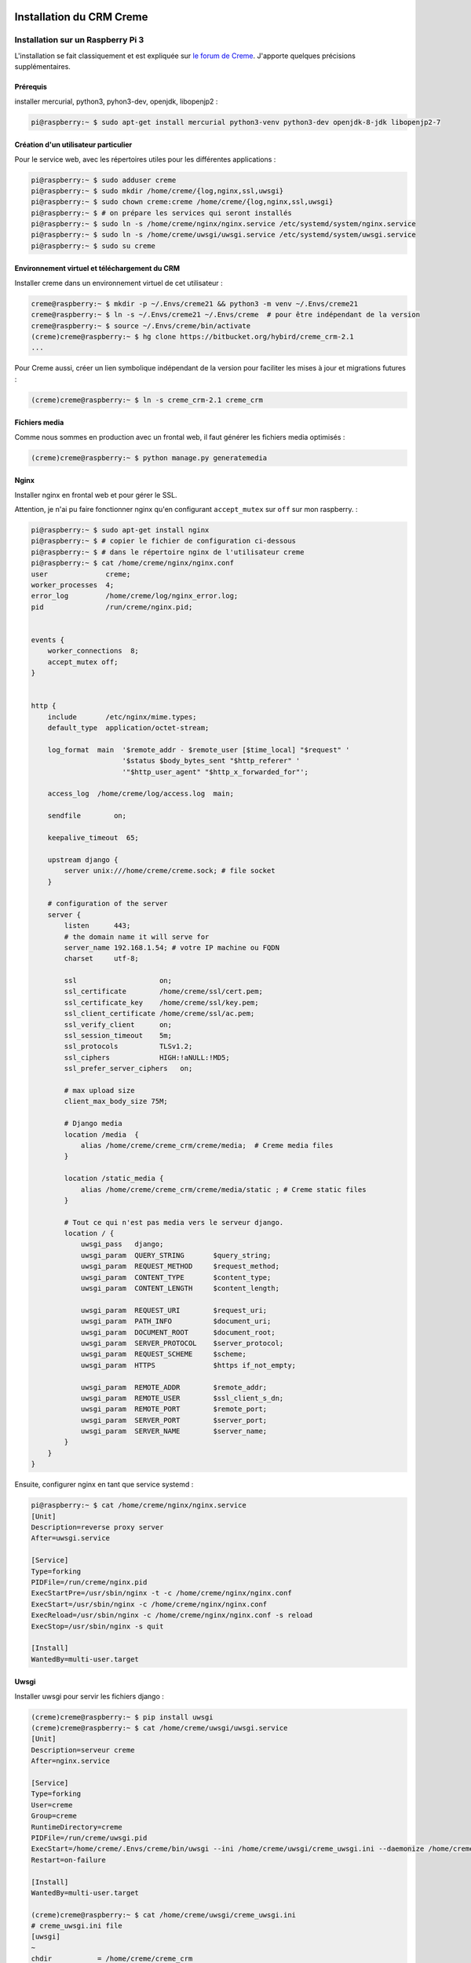 Installation du CRM Creme
================================

Installation sur un Raspberry Pi 3
----------------------------------

L'installation se fait classiquement et est expliquée sur
`le forum de Creme`_.
J'apporte quelques précisions supplémentaires.

Prérequis
*********

installer mercurial, python3, pyhon3-dev, openjdk, libopenjp2 :

.. code-block:: bash

   pi@raspberry:~ $ sudo apt-get install mercurial python3-venv python3-dev openjdk-8-jdk libopenjp2-7

Création d'un utilisateur particulier
*************************************

Pour le service web, avec les répertoires utiles pour les différentes
applications :

.. code-block:: bash

    pi@raspberry:~ $ sudo adduser creme
    pi@raspberry:~ $ sudo mkdir /home/creme/{log,nginx,ssl,uwsgi}
    pi@raspberry:~ $ sudo chown creme:creme /home/creme/{log,nginx,ssl,uwsgi}
    pi@raspberry:~ $ # on prépare les services qui seront installés
    pi@raspberry:~ $ sudo ln -s /home/creme/nginx/nginx.service /etc/systemd/system/nginx.service
    pi@raspberry:~ $ sudo ln -s /home/creme/uwsgi/uwsgi.service /etc/systemd/system/uwsgi.service
    pi@raspberry:~ $ sudo su creme

Environnement virtuel et téléchargement du CRM
***********************************************

Installer creme dans un environnement virtuel de cet utilisateur :

.. code-block:: bash

    creme@raspberry:~ $ mkdir -p ~/.Envs/creme21 && python3 -m venv ~/.Envs/creme21
    creme@raspberry:~ $ ln -s ~/.Envs/creme21 ~/.Envs/creme  # pour être indépendant de la version
    creme@raspberry:~ $ source ~/.Envs/creme/bin/activate
    (creme)creme@raspberry:~ $ hg clone https://bitbucket.org/hybird/creme_crm-2.1
    ...

Pour Creme aussi, créer un lien symbolique indépendant de la version pour
faciliter les mises à jour et migrations futures :

.. code-block:: bash

    (creme)creme@raspberry:~ $ ln -s creme_crm-2.1 creme_crm

Fichiers media
**************

Comme nous sommes en production avec un frontal web, il faut générer les
fichiers media optimisés :

.. code-block:: bash

    (creme)creme@raspberry:~ $ python manage.py generatemedia


Nginx
*****

Installer nginx en frontal web et pour gérer le SSL.

Attention, je n'ai pu faire fonctionner nginx qu'en configurant
``accept_mutex`` sur ``off`` sur mon raspberry. :

.. code-block:: bash

    pi@raspberry:~ $ sudo apt-get install nginx
    pi@raspberry:~ $ # copier le fichier de configuration ci-dessous
    pi@raspberry:~ $ # dans le répertoire nginx de l'utilisateur creme
    pi@raspberry:~ $ cat /home/creme/nginx/nginx.conf
    user              creme;
    worker_processes  4;
    error_log         /home/creme/log/nginx_error.log;
    pid               /run/creme/nginx.pid;


    events {
        worker_connections  8;
        accept_mutex off;
    }


    http {
        include       /etc/nginx/mime.types;
        default_type  application/octet-stream;

        log_format  main  '$remote_addr - $remote_user [$time_local] "$request" '
                          '$status $body_bytes_sent "$http_referer" '
                          '"$http_user_agent" "$http_x_forwarded_for"';

        access_log  /home/creme/log/access.log  main;

        sendfile        on;

        keepalive_timeout  65;

        upstream django {
            server unix:///home/creme/creme.sock; # file socket
        }

        # configuration of the server
        server {
            listen      443;
            # the domain name it will serve for
            server_name 192.168.1.54; # votre IP machine ou FQDN
            charset     utf-8;

            ssl                    on;
            ssl_certificate        /home/creme/ssl/cert.pem;
            ssl_certificate_key    /home/creme/ssl/key.pem;
            ssl_client_certificate /home/creme/ssl/ac.pem;
            ssl_verify_client      on;
            ssl_session_timeout    5m;
            ssl_protocols          TLSv1.2;
            ssl_ciphers            HIGH:!aNULL:!MD5;
            ssl_prefer_server_ciphers   on;

            # max upload size
            client_max_body_size 75M;

            # Django media
            location /media  {
                alias /home/creme/creme_crm/creme/media;  # Creme media files
            }

            location /static_media {
                alias /home/creme/creme_crm/creme/media/static ; # Creme static files
            }

            # Tout ce qui n'est pas media vers le serveur django.
            location / {
                uwsgi_pass   django;
                uwsgi_param  QUERY_STRING       $query_string;
                uwsgi_param  REQUEST_METHOD     $request_method;
                uwsgi_param  CONTENT_TYPE       $content_type;
                uwsgi_param  CONTENT_LENGTH     $content_length;

                uwsgi_param  REQUEST_URI        $request_uri;
                uwsgi_param  PATH_INFO          $document_uri;
                uwsgi_param  DOCUMENT_ROOT      $document_root;
                uwsgi_param  SERVER_PROTOCOL    $server_protocol;
                uwsgi_param  REQUEST_SCHEME     $scheme;
                uwsgi_param  HTTPS              $https if_not_empty;

                uwsgi_param  REMOTE_ADDR        $remote_addr;
                uwsgi_param  REMOTE_USER        $ssl_client_s_dn;
                uwsgi_param  REMOTE_PORT        $remote_port;
                uwsgi_param  SERVER_PORT        $server_port;
                uwsgi_param  SERVER_NAME        $server_name;
            }
        }
    }

Ensuite, configurer nginx en tant que service systemd :

.. code-block:: bash

    pi@raspberry:~ $ cat /home/creme/nginx/nginx.service
    [Unit]
    Description=reverse proxy server
    After=uwsgi.service

    [Service]
    Type=forking
    PIDFile=/run/creme/nginx.pid
    ExecStartPre=/usr/sbin/nginx -t -c /home/creme/nginx/nginx.conf
    ExecStart=/usr/sbin/nginx -c /home/creme/nginx/nginx.conf
    ExecReload=/usr/sbin/nginx -c /home/creme/nginx/nginx.conf -s reload
    ExecStop=/usr/sbin/nginx -s quit

    [Install]
    WantedBy=multi-user.target


Uwsgi
*****

Installer uwsgi pour servir les fichiers django :

.. code-block:: bash

    (creme)creme@raspberry:~ $ pip install uwsgi
    (creme)creme@raspberry:~ $ cat /home/creme/uwsgi/uwsgi.service
    [Unit]
    Description=serveur creme
    After=nginx.service

    [Service]
    Type=forking
    User=creme
    Group=creme
    RuntimeDirectory=creme
    PIDFile=/run/creme/uwsgi.pid
    ExecStart=/home/creme/.Envs/creme/bin/uwsgi --ini /home/creme/uwsgi/creme_uwsgi.ini --daemonize /home/creme/log/uwsgi.log
    Restart=on-failure

    [Install]
    WantedBy=multi-user.target

    (creme)creme@raspberry:~ $ cat /home/creme/uwsgi/creme_uwsgi.ini
    # creme_uwsgi.ini file
    [uwsgi]
    ~
    chdir           = /home/creme/creme_crm
    module          = creme.wsgi
    home            = /home/creme/.Envs/creme
    ~
    master          = true
    processes       = 5
    socket          = /home/creme/creme.sock
    chmod-socket    = 666
    vacuum          = true
    safe-pidfile    = /run/creme/uwsgi.pid

S'assurer de disposer d'un fichier `/home/creme/creme_crm/creme/wsgi.py`
(c'est le fichier *module* du fichier de configuration ci-dessus). S'il n'est
pas présent, voici le contenu du mien :

.. code-block:: python

    import os
    from os.path import dirname, abspath
    import sys


    CREME_ROOT = dirname(abspath(__file__))
    sys.path.append(CREME_ROOT)

    os.environ['DJANGO_SETTINGS_MODULE'] = 'creme.settings'

    from django.core.wsgi import get_wsgi_application
    application = get_wsgi_application()


Configuration de l'authentification par certificat pour les clients
===================================================================

configuration de Django
-----------------------

Je suppose dans ce guide que les comptes django des utilisateurs ont été
préalablement créés et que l'authentification concerne uniquement donc
uniquement des utilisateurs déjà existants.

Middlewares
***********

Modifier les middlewares pour authentifier automatiquement à partir de la
variable ``REMOTE_USER`` dans les entêtes de la requête web. Dans le
fichier ``creme/local_settings.py``, rajouter la variable suivante :

.. code-block:: python

    LOCAL_MIDDLEWARE = [
      'django.contrib.auth.middleware.AuthenticationMiddleware',
      'django.contrib.auth.middleware.RemoteUserMiddleware',
    ]

Dans le fichier ``creme/settings.py``, ajouter les lignes suivantes
  en fin de fichier pour prendre en compte la variable de
  ``creme/local_settings.py`` :

.. code-block:: python

    MIDDLEWARE = MIDDLEWARE + LOCAL_MIDDLEWARE

Module d'authentification personnalisé
**************************************

Ajouter un module d'authentification personnalisé. Vous pouvez placer ce
fichier dans le répertoire où vous avez installé creme et l'appeler par
exemple ``monauth.py``. Dans le fichier ``creme/local_settings.py``, rajouter
alors la variable suivante :

.. code-block:: python

    AUTHENTICATION_BACKENDS = ('monauth.PropagationBackend',)

Ce module hérite de RemoteUserBackend pour lire les informations dans
``REMOTE_USER``. La fonction ``clean_username`` est modifiée pour extraire le
nom d'utilisateur à partir de ``REMOTE_USER`` (qui contient le DN du
certificat, voir la section `Nginx`_).
La variable de classe ``create_unknown_user`` est placée à ``False`` pour ne
pas créer d'utilisateur dans la base automatiquement. Je n'ai pas testé de la
placer à ``True``, ce qui pourrait fonctionner car `Nginx`_ est configuré
pour n'accepter que des clients qui ont des certificats.
La fonction ``has_perm`` est tirée de la fonction standard d'authentification
de Creme (dans le fichier
``/home/creme/creme_crm/creme/creme_core/auth/backend.py``) et dépend donc de
votre version installée de Creme (ici 2.1) :

.. code-block:: python

    from creme.creme_core.auth.entity_credentials import EntityCredentials
    from creme.creme_core.auth import SUPERUSER_PERM

    from django.contrib.auth.backends import RemoteUserBackend

    _ADD_PREFIX = 'add_'
    _EXPORT_PREFIX = 'export_'


    class PropagationBackend(RemoteUserBackend):
        supports_object_permissions = True
        create_unknown_user = False

        def clean_username(self, remote_user):
            return remote_user.split('/')[-1].split('=')[-1]

        def has_perm(self, user_obj, perm, obj=None):
            if obj is not None:
                return EntityCredentials(user_obj, obj).has_perm(perm)

            if user_obj.role is not None:
                app_name, dot, action_name = perm.partition('.')

                if not action_name:
                    return user_obj.is_superuser if app_name == SUPERUSER_PERM else \
                           user_obj.has_perm_to_access(app_name)

                if action_name == 'can_admin':
                    return user_obj.has_perm_to_admin(app_name)

                if action_name.startswith(_ADD_PREFIX):
                    return user_obj.role.can_create(app_name, action_name[len(_ADD_PREFIX):])

                if action_name.startswith(_EXPORT_PREFIX):
                    return user_obj.role.can_export(app_name, action_name[len(_EXPORT_PREFIX):])

            return False

Voilà, il ne reste plus qu'à lancer django :

.. code-block:: bash

    pi@raspberry:~ $ sudo systemctl start uwsgi.service
    pi@raspberry:~ $ sudo systemctl start nginx.service

.. _le forum de Creme: https://www.cremecrm.com/forum/showthread.php?tid=126


